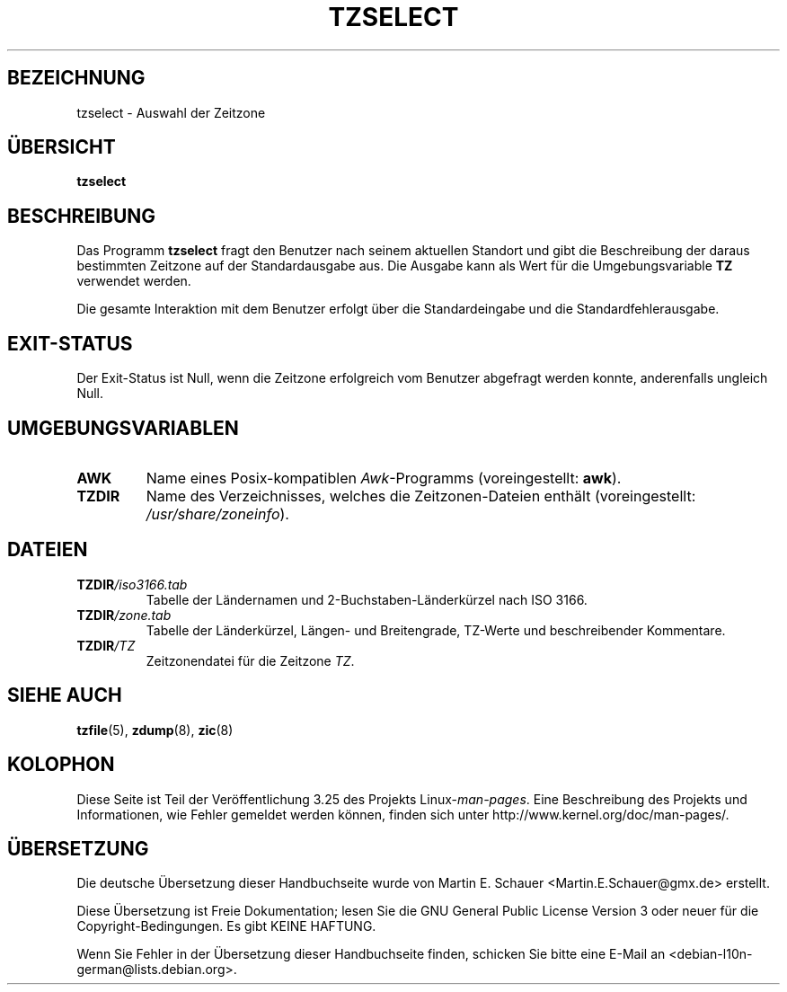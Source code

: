 .\" This page is in the public domain
.\"
.\"*******************************************************************
.\"
.\" This file was generated with po4a. Translate the source file.
.\"
.\"*******************************************************************
.TH TZSELECT 8 "18. Mai 2007" "" Linux\-Systemverwaltung
.SH BEZEICHNUNG
tzselect \- Auswahl der Zeitzone
.SH ÜBERSICHT
\fBtzselect\fP
.SH BESCHREIBUNG
Das Programm \fBtzselect\fP fragt den Benutzer nach seinem aktuellen Standort
und gibt die Beschreibung der daraus bestimmten Zeitzone auf der
Standardausgabe aus. Die Ausgabe kann als Wert für die Umgebungsvariable
\fBTZ\fP verwendet werden.
.PP
Die gesamte Interaktion mit dem Benutzer erfolgt über die Standardeingabe
und die Standardfehlerausgabe.
.SH EXIT\-STATUS
Der Exit\-Status ist Null, wenn die Zeitzone erfolgreich vom Benutzer
abgefragt werden konnte, anderenfalls ungleich Null.
.SH UMGEBUNGSVARIABLEN
.TP 
\fBAWK\fP
Name eines Posix\-kompatiblen \fIAwk\fP\-Programms (voreingestellt: \fBawk\fP).
.TP 
\fBTZDIR\fP
.\" or perhaps /usr/local/etc/zoneinfo in some older systems.
Name des Verzeichnisses, welches die Zeitzonen\-Dateien enthält
(voreingestellt: \fI/usr/share/zoneinfo\fP).
.SH DATEIEN
.TP 
\fBTZDIR\fP\fI/iso3166.tab\fP
Tabelle der Ländernamen und 2\-Buchstaben\-Länderkürzel nach ISO 3166.
.TP 
\fBTZDIR\fP\fI/zone.tab\fP
Tabelle der Länderkürzel, Längen\- und Breitengrade, TZ\-Werte und
beschreibender Kommentare.
.TP 
\fBTZDIR\fP\fI/\fP\fITZ\fP
Zeitzonendatei für die Zeitzone \fITZ\fP.
.SH "SIEHE AUCH"
.\" @(#)tzselect.8	1.3
\fBtzfile\fP(5), \fBzdump\fP(8), \fBzic\fP(8)
.SH KOLOPHON
Diese Seite ist Teil der Veröffentlichung 3.25 des Projekts
Linux\-\fIman\-pages\fP. Eine Beschreibung des Projekts und Informationen, wie
Fehler gemeldet werden können, finden sich unter
http://www.kernel.org/doc/man\-pages/.

.SH ÜBERSETZUNG
Die deutsche Übersetzung dieser Handbuchseite wurde von
Martin E. Schauer <Martin.E.Schauer@gmx.de>
erstellt.

Diese Übersetzung ist Freie Dokumentation; lesen Sie die
GNU General Public License Version 3 oder neuer für die
Copyright-Bedingungen. Es gibt KEINE HAFTUNG.

Wenn Sie Fehler in der Übersetzung dieser Handbuchseite finden,
schicken Sie bitte eine E-Mail an <debian-l10n-german@lists.debian.org>.

